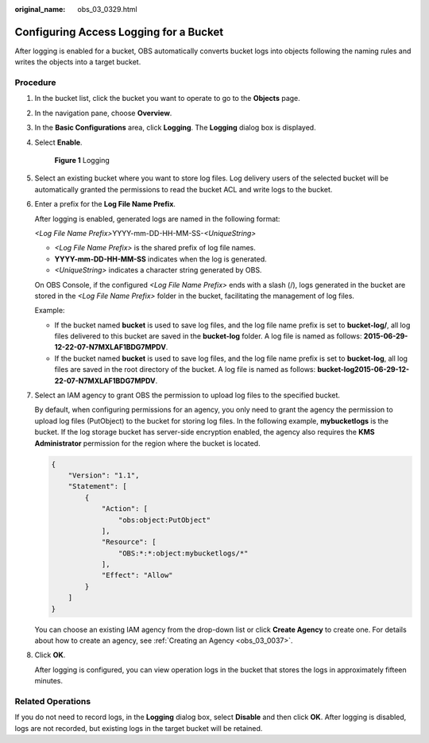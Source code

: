 :original_name: obs_03_0329.html

.. _obs_03_0329:

Configuring Access Logging for a Bucket
=======================================

After logging is enabled for a bucket, OBS automatically converts bucket logs into objects following the naming rules and writes the objects into a target bucket.

Procedure
---------

#. In the bucket list, click the bucket you want to operate to go to the **Objects** page.

#. In the navigation pane, choose **Overview**.

#. In the **Basic Configurations** area, click **Logging**. The **Logging** dialog box is displayed.

#. Select **Enable**.


   .. figure:: /_static/images/en-us_image_0000001226260767.png
      :alt: **Figure 1** Logging

      **Figure 1** Logging

#. Select an existing bucket where you want to store log files. Log delivery users of the selected bucket will be automatically granted the permissions to read the bucket ACL and write logs to the bucket.

#. Enter a prefix for the **Log File Name Prefix**.

   After logging is enabled, generated logs are named in the following format:

   *<Log File Name Prefix>*\ YYYY-mm-DD-HH-MM-SS-*<UniqueString>*

   -  *<Log File Name Prefix>* is the shared prefix of log file names.
   -  **YYYY-mm-DD-HH-MM-SS** indicates when the log is generated.
   -  *<UniqueString>* indicates a character string generated by OBS.

   On OBS Console, if the configured *<Log File Name Prefix>* ends with a slash (/), logs generated in the bucket are stored in the *<Log File Name Prefix>* folder in the bucket, facilitating the management of log files.

   Example:

   -  If the bucket named **bucket** is used to save log files, and the log file name prefix is set to **bucket-log/**, all log files delivered to this bucket are saved in the **bucket-log** folder. A log file is named as follows: **2015-06-29-12-22-07-N7MXLAF1BDG7MPDV**.
   -  If the bucket named **bucket** is used to save log files, and the log file name prefix is set to **bucket-log**, all log files are saved in the root directory of the bucket. A log file is named as follows: **bucket-log2015-06-29-12-22-07-N7MXLAF1BDG7MPDV**.

#. Select an IAM agency to grant OBS the permission to upload log files to the specified bucket.

   By default, when configuring permissions for an agency, you only need to grant the agency the permission to upload log files (PutObject) to the bucket for storing log files. In the following example, **mybucketlogs** is the bucket. If the log storage bucket has server-side encryption enabled, the agency also requires the **KMS Administrator** permission for the region where the bucket is located.

   .. code-block::

      {
          "Version": "1.1",
          "Statement": [
              {
                  "Action": [
                      "obs:object:PutObject"
                  ],
                  "Resource": [
                      "OBS:*:*:object:mybucketlogs/*"
                  ],
                  "Effect": "Allow"
              }
          ]
      }

   You can choose an existing IAM agency from the drop-down list or click **Create Agency** to create one. For details about how to create an agency, see :ref:`Creating an Agency <obs_03_0037>`.

#. Click **OK**.

   After logging is configured, you can view operation logs in the bucket that stores the logs in approximately fifteen minutes.

Related Operations
------------------

If you do not need to record logs, in the **Logging** dialog box, select **Disable** and then click **OK**. After logging is disabled, logs are not recorded, but existing logs in the target bucket will be retained.
